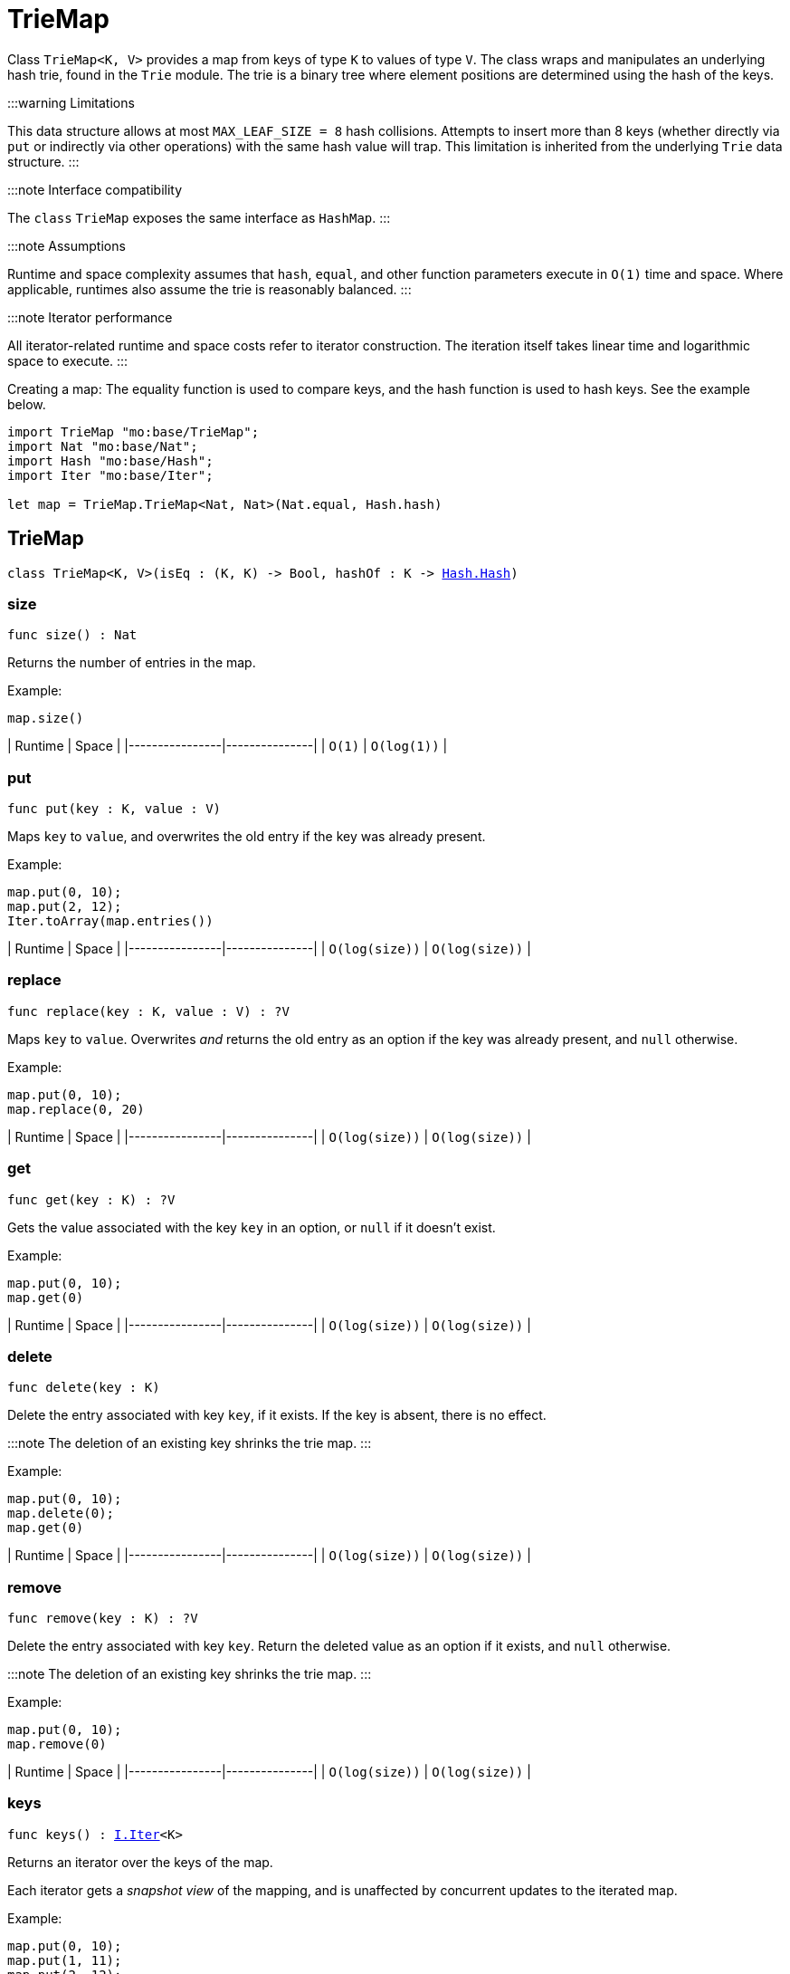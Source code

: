 [[module.TrieMap]]
= TrieMap

Class `TrieMap<K, V>` provides a map from keys of type `K` to values of type `V`.
The class wraps and manipulates an underlying hash trie, found in the `Trie` module.
The trie is a binary tree where element positions are determined using the hash of the keys.

:::warning Limitations

This data structure allows at most `MAX_LEAF_SIZE = 8` hash collisions.
Attempts to insert more than 8 keys (whether directly via `put` or indirectly via other operations) with the same hash value will trap.
This limitation is inherited from the underlying `Trie` data structure.
:::

:::note Interface compatibility

The `class` `TrieMap` exposes the same interface as `HashMap`.
:::

:::note Assumptions

Runtime and space complexity assumes that `hash`, `equal`, and other function parameters execute in `O(1)` time and space.
Where applicable, runtimes also assume the trie is reasonably balanced.
:::

:::note Iterator performance

All iterator-related runtime and space costs refer to iterator construction.
The iteration itself takes linear time and logarithmic space to execute.
:::

Creating a map:
The equality function is used to compare keys, and the hash function is used to hash keys. See the example below.

```motoko name=initialize
import TrieMap "mo:base/TrieMap";
import Nat "mo:base/Nat";
import Hash "mo:base/Hash";
import Iter "mo:base/Iter";

let map = TrieMap.TrieMap<Nat, Nat>(Nat.equal, Hash.hash)
```

[[type.TrieMap]]
== TrieMap

[source.no-repl,motoko,subs=+macros]
----
class TrieMap<K, V>(isEq : (K, K) -> Bool, hashOf : K -> xref:Hash.adoc#type.Hash[Hash.Hash])
----





[[TrieMap.size]]
=== size

[source.no-repl,motoko,subs=+macros]
----
func size() : Nat
----

Returns the number of entries in the map.

Example:
```motoko include=initialize
map.size()
```

| Runtime        | Space         |
|----------------|---------------|
| `O(1)`   | `O(log(1))`  |

[[TrieMap.put]]
=== put

[source.no-repl,motoko,subs=+macros]
----
func put(key : K, value : V)
----

Maps `key` to `value`, and overwrites the old entry if the key
was already present.

Example:
```motoko include=initialize
map.put(0, 10);
map.put(2, 12);
Iter.toArray(map.entries())
```

| Runtime        | Space         |
|----------------|---------------|
| `O(log(size))`   | `O(log(size))`  |

[[TrieMap.replace]]
=== replace

[source.no-repl,motoko,subs=+macros]
----
func replace(key : K, value : V) : ?V
----

Maps `key` to `value`. Overwrites _and_ returns the old entry as an
option if the key was already present, and `null` otherwise.

Example:
```motoko include=initialize
map.put(0, 10);
map.replace(0, 20)
```

| Runtime        | Space         |
|----------------|---------------|
| `O(log(size))`   | `O(log(size))`  |

[[TrieMap.get]]
=== get

[source.no-repl,motoko,subs=+macros]
----
func get(key : K) : ?V
----

Gets the value associated with the key `key` in an option, or `null` if it
doesn't exist.

Example:
```motoko include=initialize
map.put(0, 10);
map.get(0)
```

| Runtime        | Space         |
|----------------|---------------|
| `O(log(size))`   | `O(log(size))`  |

[[TrieMap.delete]]
=== delete

[source.no-repl,motoko,subs=+macros]
----
func delete(key : K)
----

Delete the entry associated with key `key`, if it exists. If the key is
absent, there is no effect.

:::note
The deletion of an existing key shrinks the trie map.
:::

Example:
```motoko include=initialize
map.put(0, 10);
map.delete(0);
map.get(0)
```

| Runtime        | Space         |
|----------------|---------------|
| `O(log(size))`   | `O(log(size))`  |

[[TrieMap.remove]]
=== remove

[source.no-repl,motoko,subs=+macros]
----
func remove(key : K) : ?V
----

Delete the entry associated with key `key`. Return the deleted value
as an option if it exists, and `null` otherwise.

:::note
The deletion of an existing key shrinks the trie map.
:::

Example:
```motoko include=initialize
map.put(0, 10);
map.remove(0)
```

| Runtime        | Space         |
|----------------|---------------|
| `O(log(size))`   | `O(log(size))`  |

[[TrieMap.keys]]
=== keys

[source.no-repl,motoko,subs=+macros]
----
func keys() : xref:Iter.adoc#type.Iter[I.Iter]<K>
----

Returns an iterator over the keys of the map.

Each iterator gets a _snapshot view_ of the mapping, and is unaffected
by concurrent updates to the iterated map.

Example:
```motoko include=initialize
map.put(0, 10);
map.put(1, 11);
map.put(2, 12);

// find the sum of all the keys
var sum = 0;
for (key in map.keys()) {
  sum += key;
};
// 0 + 1 + 2
sum
```

| Runtime | Space |
|---------|--------|
| `O(1)`    | `O(1)`   |

[[TrieMap.vals]]
=== vals

[source.no-repl,motoko,subs=+macros]
----
func vals() : xref:Iter.adoc#type.Iter[I.Iter]<V>
----

Returns an iterator over the values in the map.

Each iterator gets a _snapshot view_ of the mapping, and is unaffected
by concurrent updates to the iterated map.

Example:
```motoko include=initialize
map.put(0, 10);
map.put(1, 11);
map.put(2, 12);

// find the sum of all the values
var sum = 0;
for (key in map.vals()) {
  sum += key;
};
// 10 + 11 + 12
sum
```

| Runtime | Space |
|---------|--------|
| `O(1)`   | `O(1)`  |

[[TrieMap.entries]]
=== entries

[source.no-repl,motoko,subs=+macros]
----
func entries() : xref:Iter.adoc#type.Iter[I.Iter]<(K, V)>
----

Returns an iterator over the entries (key-value pairs) in the map.

Each iterator gets a _snapshot view_ of the mapping, and is unaffected
by concurrent updates to the iterated map.

Example:
```motoko include=initialize
map.put(0, 10);
map.put(1, 11);
map.put(2, 12);

// find the sum of all the products of key-value pairs
var sum = 0;
for ((key, value) in map.entries()) {
  sum += key * value;
};
// (0 * 10) + (1 * 11) + (2 * 12)
sum
```

| Runtime | Space |
|---------|--------|
| `O(1)`    | `O(1)`   |

[[clone]]
== clone

[source.no-repl,motoko,subs=+macros]
----
func clone<K, V>(map : xref:#type.TrieMap[TrieMap]<K, V>, keyEq : (K, K) -> Bool, keyHash : K -> xref:Hash.adoc#type.Hash[Hash.Hash]) : xref:#type.TrieMap[TrieMap]<K, V>
----

Produce a copy of `map`, using `keyEq` to compare keys and `keyHash` to
hash keys.

Example:
```motoko include=initialize
map.put(0, 10);
map.put(1, 11);
map.put(2, 12);
// Clone using the same equality and hash functions used to initialize `map`
let mapCopy = TrieMap.clone(map, Nat.equal, Hash.hash);
Iter.toArray(mapCopy.entries())
```

| Runtime             | Space    |
|---------------------|----------|
| `O(size * log(size))` | `O(size)`  |

[[fromEntries]]
== fromEntries

[source.no-repl,motoko,subs=+macros]
----
func fromEntries<K, V>(entries : xref:Iter.adoc#type.Iter[I.Iter]<(K, V)>, keyEq : (K, K) -> Bool, keyHash : K -> xref:Hash.adoc#type.Hash[Hash.Hash]) : xref:#type.TrieMap[TrieMap]<K, V>
----

Create a new map from the entries in `entries`, using `keyEq` to compare
keys and `keyHash` to hash keys.

Example:
```motoko include=initialize
let entries = [(0, 10), (1, 11), (2, 12)];
let newMap = TrieMap.fromEntries<Nat, Nat>(entries.vals(), Nat.equal, Hash.hash);
newMap.get(2)
```

| Runtime             | Space    |
|---------------------|----------|
| `O(size * log(size))` | `O(size)`  |

[[map]]
== map

[source.no-repl,motoko,subs=+macros]
----
func map<K, V1, V2>(map : xref:#type.TrieMap[TrieMap]<K, V1>, keyEq : (K, K) -> Bool, keyHash : K -> xref:Hash.adoc#type.Hash[Hash.Hash], f : (K, V1) -> V2) : xref:#type.TrieMap[TrieMap]<K, V2>
----

Transform (map) the values in `map` using function `f`, retaining the keys.
Uses `keyEq` to compare keys and `keyHash` to hash keys.

Example:
```motoko include=initialize
map.put(0, 10);
map.put(1, 11);
map.put(2, 12);
// double all the values in map
let newMap = TrieMap.map<Nat, Nat, Nat>(map, Nat.equal, Hash.hash, func(key, value) = value * 2);
Iter.toArray(newMap.entries())
```

| Runtime             | Space    |
|---------------------|----------|
| `O(size * log(size))` | `O(size)`  |

[[mapFilter]]
== mapFilter

[source.no-repl,motoko,subs=+macros]
----
func mapFilter<K, V1, V2>(map : xref:#type.TrieMap[TrieMap]<K, V1>, keyEq : (K, K) -> Bool, keyHash : K -> xref:Hash.adoc#type.Hash[Hash.Hash], f : (K, V1) -> ?V2) : xref:#type.TrieMap[TrieMap]<K, V2>
----

Transform (map) the values in `map` using function `f`, discarding entries
for which `f` evaluates to `null`. Uses `keyEq` to compare keys and
`keyHash` to hash keys.

Example:
```motoko include=initialize
map.put(0, 10);
map.put(1, 11);
map.put(2, 12);
// double all the values in map, only keeping entries that have an even key
let newMap =
  TrieMap.mapFilter<Nat, Nat, Nat>(
    map,
    Nat.equal,
    Hash.hash,
    func(key, value) = if (key % 2 == 0) { ?(value * 2) } else { null }
  );
Iter.toArray(newMap.entries())
```

| Runtime             | Space    |
|---------------------|----------|
| `O(size * log(size))` | `O(size)`

